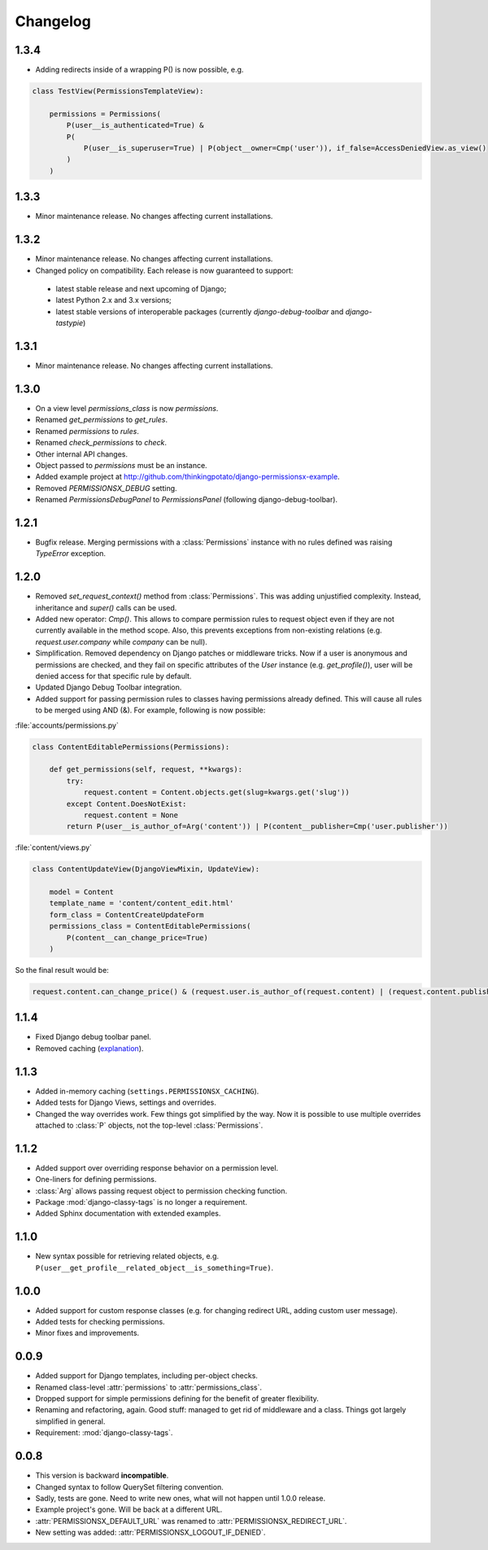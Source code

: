=========
Changelog
=========

1.3.4
=====

* Adding redirects inside of a wrapping P() is now possible, e.g.

.. code-block:: python

    class TestView(PermissionsTemplateView):

        permissions = Permissions(
            P(user__is_authenticated=True) &
            P(
                P(user__is_superuser=True) | P(object__owner=Cmp('user')), if_false=AccessDeniedView.as_view()
            )
        )

1.3.3
=====

* Minor maintenance release. No changes affecting current installations.

1.3.2
=====

* Minor maintenance release. No changes affecting current installations.
* Changed policy on compatibility. Each release is now guaranteed to support:
 * latest stable release and next upcoming of Django;
 * latest Python 2.x and 3.x versions;
 * latest stable versions of interoperable packages (currently `django-debug-toolbar` and `django-tastypie`)

1.3.1
=====

* Minor maintenance release. No changes affecting current installations.

1.3.0
=====

* On a view level `permissions_class` is now `permissions`.
* Renamed `get_permissions` to `get_rules`.
* Renamed `permissions` to `rules`.
* Renamed `check_permissions` to `check`.
* Other internal API changes.
* Object passed to `permissions` must be an instance.
* Added example project at `<http://github.com/thinkingpotato/django-permissionsx-example>`_.
* Removed `PERMISSIONSX_DEBUG` setting.
* Renamed `PermissionsDebugPanel` to `PermissionsPanel` (following django-debug-toolbar).

1.2.1
=====

* Bugfix release. Merging permissions with a :class:`Permissions` instance with no rules defined was raising `TypeError` exception.

1.2.0
=====

* Removed `set_request_context()` method from :class:`Permissions`. This was adding unjustified complexity. Instead, inheritance and `super()` calls can be used.
* Added new operator: `Cmp()`. This allows to compare permission rules to request object even if they are not currently available in the method scope. Also, this prevents exceptions from non-existing relations (e.g. `request.user.company` while `company` can be null).
* Simplification. Removed dependency on Django patches or middleware tricks. Now if a user is anonymous and permissions are checked, and they fail on specific attributes of the `User` instance (e.g. `get_profile()`), user will be denied access for that specific rule by default.
* Updated Django Debug Toolbar integration.
* Added support for passing permission rules to classes having permissions already defined. This will cause all rules to be merged using AND (&). For example, following is now possible:


:file:`accounts/permissions.py`

.. code-block:: python

    class ContentEditablePermissions(Permissions):

        def get_permissions(self, request, **kwargs):
            try:
                request.content = Content.objects.get(slug=kwargs.get('slug'))
            except Content.DoesNotExist:
                request.content = None
            return P(user__is_author_of=Arg('content')) | P(content__publisher=Cmp('user.publisher'))


:file:`content/views.py`

.. code-block:: python

    class ContentUpdateView(DjangoViewMixin, UpdateView):

        model = Content
        template_name = 'content/content_edit.html'
        form_class = ContentCreateUpdateForm
        permissions_class = ContentEditablePermissions(
            P(content__can_change_price=True)
        )

So the final result would be:

.. code-block:: python

    request.content.can_change_price() & (request.user.is_author_of(request.content) | (request.content.publisher == request.user.publisher))

1.1.4
=====

* Fixed Django debug toolbar panel.
* Removed caching (`explanation <https://github.com/thinkingpotato/django-permissionsx/issues/21>`_).

1.1.3
=====

* Added in-memory caching (``settings.PERMISSIONSX_CACHING``).
* Added tests for Django Views, settings and overrides.
* Changed the way overrides work. Few things got simplified by the way. Now it is possible to use multiple overrides attached to :class:`P` objects, not the top-level :class:`Permissions`.

1.1.2
=====

* Added support over overriding response behavior on a permission level.
* One-liners for defining permissions.
* :class:`Arg` allows passing request object to permission checking function.
* Package :mod:`django-classy-tags` is no longer a requirement.
* Added Sphinx documentation with extended examples.

1.1.0
=====

* New syntax possible for retrieving related objects, e.g. ``P(user__get_profile__related_object__is_something=True)``.

1.0.0
=====

* Added support for custom response classes (e.g. for changing redirect URL, adding custom user message).
* Added tests for checking permissions.
* Minor fixes and improvements.

0.0.9
=====

* Added support for Django templates, including per-object checks.
* Renamed class-level :attr:`permissions` to :attr:`permissions_class`.
* Dropped support for simple permissions defining for the benefit of greater flexibility.
* Renaming and refactoring, again. Good stuff: managed to get rid of middleware and a class. Things got largely simplified in general.
* Requirement: :mod:`django-classy-tags`.

0.0.8
=====

* This version is backward **incompatible**.
* Changed syntax to follow QuerySet filtering convention.
* Sadly, tests are gone. Need to write new ones, what will not happen until 1.0.0 release.
* Example project's gone. Will be back at a different URL.
* :attr:`PERMISSIONSX_DEFAULT_URL` was renamed to :attr:`PERMISSIONSX_REDIRECT_URL`.
* New setting was added: :attr:`PERMISSIONSX_LOGOUT_IF_DENIED`.

